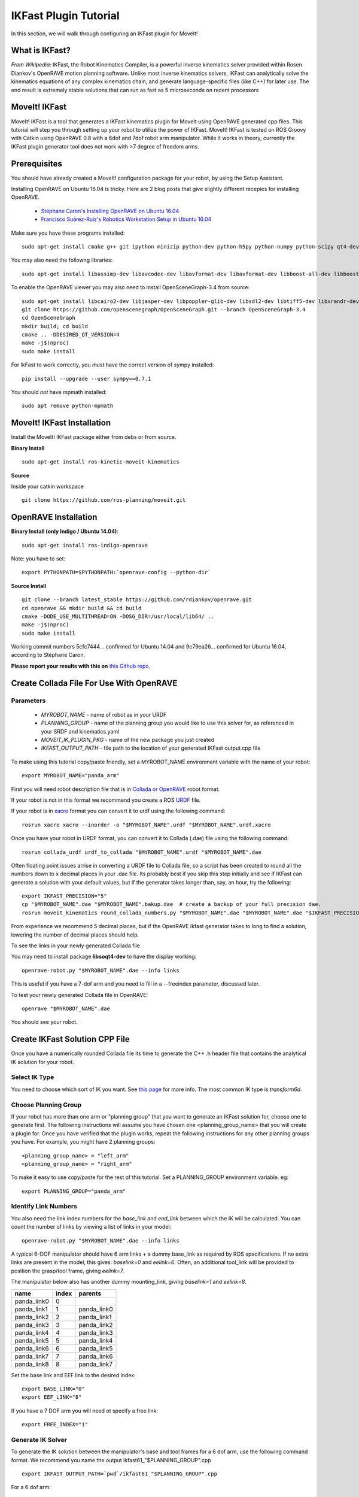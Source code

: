 IKFast Plugin Tutorial
===============================
In this section, we will walk through configuring an IKFast plugin for MoveIt!

What is IKFast?
---------------

*From Wikipedia:*
IKFast, the Robot Kinematics Compiler, is a powerful inverse kinematics solver provided within Rosen Diankov's OpenRAVE motion planning software. Unlike most inverse kinematics solvers, IKFast can analytically solve the kinematics equations of any complex kinematics chain, and generate language-specific files (like C++) for later use. The end result is extremely stable solutions that can run as fast as 5 microseconds on recent processors

MoveIt! IKFast
---------------

MoveIt! IKFast is a tool that generates a IKFast kinematics plugin for MoveIt using OpenRAVE generated cpp files.
This tutorial will step you through setting up your robot to utilize the power of IKFast. MoveIt! IKFast is tested on ROS Groovy with Catkin using OpenRAVE 0.8 with a 6dof and 7dof robot arm manipulator.
While it works in theory, currently the IKFast plugin generator tool does not work with >7 degree of freedom arms.

Prerequisites
---------------

You should have already created a MoveIt! configuration package for your robot, by using the Setup Assistant.

Installing OpenRAVE on Ubuntu 16.04 is tricky. Here are 2 blog posts that give slightly different recepies for installing OpenRAVE.

 * `Stéphane Caron's Installing OpenRAVE on Ubuntu 16.04 <https://scaron.info/teaching/installing-openrave-on-ubuntu-16.04.html>`_
 * `Francisco Suárez-Ruiz's Robotics Workstation Setup in Ubuntu 16.04 <https://fsuarez6.github.io/blog/workstation-setup-xenial>`_

Make sure you have these programs installed::

 sudo apt-get install cmake g++ git ipython minizip python-dev python-h5py python-numpy python-scipy qt4-dev-tools

You may also need the followng libraries::

 sudo apt-get install libassimp-dev libavcodec-dev libavformat-dev libavformat-dev libboost-all-dev libboost-date-time-dev libbullet-dev libfaac-dev libglew-dev libgsm1-dev liblapack-dev liblog4cxx-dev libmpfr-dev libode-dev libogg-dev libpcrecpp0v5 libpcre3-dev libqhull-dev libqt4-dev libsoqt-dev-common libsoqt4-dev libswscale-dev libswscale-dev libvorbis-dev libx264-dev libxml2-dev libxvidcore-dev

To enable the OpenRAVE viewer you may also need to install OpenSceneGraph-3.4 from source::

 sudo apt-get install libcairo2-dev libjasper-dev libpoppler-glib-dev libsdl2-dev libtiff5-dev libxrandr-dev
 git clone https://github.com/openscenegraph/OpenSceneGraph.git --branch OpenSceneGraph-3.4
 cd OpenSceneGraph
 mkdir build; cd build
 cmake .. -DDESIRED_QT_VERSION=4
 make -j$(nproc)
 sudo make install

For IkFast to work correctly, you *must* have the correct version of sympy installed::

 pip install --upgrade --user sympy==0.7.1

You should *not* have mpmath installed::

 sudo apt remove python-mpmath

MoveIt! IKFast Installation
---------------------------
Install the MoveIt! IKFast package either from debs or from source.

**Binary Install** ::

 sudo apt-get install ros-kinetic-moveit-kinematics

**Source**

Inside your catkin workspace ::

 git clone https://github.com/ros-planning/moveit.git

OpenRAVE Installation
----------------------

**Binary Install (only Indigo / Ubuntu 14.04)**::

 sudo apt-get install ros-indigo-openrave

Note: you have to set::

 export PYTHONPATH=$PYTHONPATH:`openrave-config --python-dir`

**Source Install** ::

 git clone --branch latest_stable https://github.com/rdiankov/openrave.git
 cd openrave && mkdir build && cd build
 cmake -DODE_USE_MULTITHREAD=ON -DOSG_DIR=/usr/local/lib64/ ..
 make -j$(nproc)
 sudo make install

Working commit numbers 5cfc7444... confirmed for Ubuntu 14.04 and 9c79ea26... confirmed for Ubuntu 16.04, according to Stéphane Caron.

**Please report your results with this on** `this Github repo. <https://github.com/ros-planning/moveit_tutorials>`_


Create Collada File For Use With OpenRAVE
-----------------------------------------

Parameters
^^^^^^^^^^

 * *MYROBOT_NAME* - name of robot as in your URDF
 * *PLANNING_GROUP* - name of the planning group you would like to use this solver for, as referenced in your SRDF and kinematics.yaml
 * *MOVEIT_IK_PLUGIN_PKG* - name of the new package you just created
 * *IKFAST_OUTPUT_PATH* - file path to the location of your generated IKFast output.cpp file

To make using this tutorial copy/paste friendly, set a MYROBOT_NAME environment variable with the name of your robot::

 export MYROBOT_NAME="panda_arm"

First you will need robot description file that is in `Collada or OpenRAVE <http://openrave.org/docs/latest_stable/collada_robot_extensions/>`_ robot format.

If your robot is not in this format we recommend you create a ROS `URDF <http://www.ros.org/wiki/urdf/Tutorials/Create%20your%20own%20urdf%20file>`_ file.

If your robot is in `xacro <http://wiki.ros.org/xacro/>`_ format you can convert it to urdf using the following command::

 rosrun xacro xacro --inorder -o "$MYROBOT_NAME".urdf "$MYROBOT_NAME".urdf.xacro

Once you have your robot in URDF format, you can convert it to Collada (.dae) file using the following command::

 rosrun collada_urdf urdf_to_collada "$MYROBOT_NAME".urdf "$MYROBOT_NAME".dae

Often floating point issues arrise in converting a URDF file to Collada file, so a script has been created to round all the numbers down to x decimal places in your .dae file. Its probably best if you skip this step initially and see if IKFast can generate a solution with your default values, but if the generator takes longer than, say, an hour, try the following::

    export IKFAST_PRECISION="5"
    cp "$MYROBOT_NAME".dae "$MYROBOT_NAME".bakup.dae  # create a backup of your full precision dae.
    rosrun moveit_kinematics round_collada_numbers.py "$MYROBOT_NAME".dae "$MYROBOT_NAME".dae "$IKFAST_PRECISION"

From experience we recommend 5 decimal places, but if the OpenRAVE ikfast generator takes to long to find a solution, lowering the number of decimal places should help.

To see the links in your newly generated Collada file

You may need to install package **libsoqt4-dev** to have the display working::

 openrave-robot.py "$MYROBOT_NAME".dae --info links

This is useful if you have a 7-dof arm and you need to fill in a --freeindex parameter, discussed later.

To test your newly generated Collada file in OpenRAVE::

 openrave "$MYROBOT_NAME".dae

You should see your robot.

.. image:: openrave_panda.png


Create IKFast Solution CPP File
-------------------------------
Once you have a numerically rounded Collada file its time to generate the C++ .h header file that contains the analytical IK solution for your robot.

Select IK Type
^^^^^^^^^^^^^^
You need to choose which sort of IK you want. See `this page <http://openrave.org/docs/latest_stable/openravepy/ikfast/#ik-types>`_ for more info.  The most common IK type is *transform6d*.

Choose Planning Group
^^^^^^^^^^^^^^^^^^^^^
If your robot has more than one arm or "planning group" that you want to generate an IKFast solution for, choose one to generate first. The following instructions will assume you have chosen one <planning_group_name> that you will create a plugin for. Once you have verified that the plugin works, repeat the following instructions for any other planning groups you have. For example, you might have 2 planning groups::

 <planning_group_name> = "left_arm"
 <planning_group_name> = "right_arm"

To make it easy to use copy/paste for the rest of this tutorial. Set a PLANNING_GROUP environment variable. eg: ::

 export PLANNING_GROUP="panda_arm"

Identify Link Numbers
^^^^^^^^^^^^^^^^^^^^^
You also need the link index numbers for the *base_link* and *end_link* between which the IK will be calculated. You can count the number of links by viewing a list of links in your model::

 openrave-robot.py "$MYROBOT_NAME".dae --info links

A typical 6-DOF manipulator should have 6 arm links + a dummy base_link as required by ROS specifications.  If no extra links are present in the model, this gives: *baselink=0* and *eelink=6*.  Often, an additional tool_link will be provided to position the grasp/tool frame, giving *eelink=7*.

The manipulator below also has another dummy mounting_link, giving *baselink=1* and *eelink=8*.

=============  ======  ===========
name           index   parents
=============  ======  ===========
panda_link0    0
panda_link1    1       panda_link0
panda_link2    2       panda_link1
panda_link3    3       panda_link2
panda_link4    4       panda_link3
panda_link5    5       panda_link4
panda_link6    6       panda_link5
panda_link7    7       panda_link6
panda_link8    8       panda_link7
=============  ======  ===========

Set the base link and EEF link to the desired index::

 export BASE_LINK="0"
 export EEF_LINK="8"

If you have a 7 DOF arm you will need ot specify a free link::

 export FREE_INDEX="1"

Generate IK Solver
^^^^^^^^^^^^^^^^^^

To generate the IK solution between the manipulator's base and tool frames for a 6 dof arm, use the following command format. We recommend you name the output ikfast61\_"$PLANNING_GROUP".cpp ::

 export IKFAST_OUTPUT_PATH=`pwd`/ikfast61_"$PLANNING_GROUP".cpp

For a 6 dof arm::

 python `openrave-config --python-dir`/openravepy/_openravepy_/ikfast.py --robot="$MYROBOT_NAME".dae --iktype=transform6d --baselink="$BASE_LINK" --eelink="$EEF_LINK" --savefile="$IKFAST_OUTPUT_PATH"

For a 7 dof arm, you will need to specify a free link::

 python `openrave-config --python-dir`/openravepy/_openravepy_/ikfast.py --robot="$MYROBOT_NAME".dae --iktype=transform6d --baselink="$BASE_LINK" --eelink="$EEF_LINK" --freeindex="$FREE_INDEX" --savefile="$IKFAST_OUTPUT_PATH"

The speed and success of this process will depend on the complexity of your robot. A typical 6 DOF manipulator with 3 intersecting axis at the base or wrist will take only a few minutes to generate the IK.

**Known issue**
--freeindex argument is known to have a bug that it cannot handle tree index correctly.
Say --baselink=2 --eelink=16 and links index from 3 to 9 is not related to current planning group chain. In that case --freeindex will expect index 2 as link 2, but index 3 as link 10 ... and index 9 as link 16.

You should consult the OpenRAVE mailing list and ROS Answers for information about 5 and 7 DOF manipulators.

Create Plugin
-------------

Create the package that will contain the IK plugin. We recommend you name the package "$MYROBOT_NAME"_ikfast_"$PLANNING_GROUP"_plugin. ::

 export MOVEIT_IK_PLUGIN_PKG="$MYROBOT_NAME"_ikfast_"$PLANNING_GROUP"_plugin
 cd ~/catkin_ws/src
 catkin_create_pkg "$MOVEIT_IK_PLUGIN_PKG"

Build your workspace so the new package is detected (can be 'roscd')::

 catkin build

Create the plugin source code::

 rosrun moveit_kinematics create_ikfast_moveit_plugin.py "$MYROBOT_NAME" "$PLANNING_GROUP" "$MOVEIT_IK_PLUGIN_PKG" "$IKFAST_OUTPUT_PATH"

Or without ROS::

 python /path/to/create_ikfast_moveit_plugin.py "$MYROBOT_NAME" "$PLANNING_GROUP" "$MOVEIT_IK_PLUGIN_PKG" "$IKFAST_OUTPUT_PATH"

Usage
-----
The IKFast plugin should function identically to the default KDL IK Solver, but with greatly increased performance. The MoveIt configuration file is automatically edited by the moveit_ikfast script but you can switch between the KDL and IKFast solvers using the *kinematics_solver* parameter in the robot's kinematics.yaml file ::

 rosed "$MYROBOT_NAME"_moveit_config/config/kinematics.yaml

Edit these parts::

 <planning_group>:
   kinematics_solver: <myrobot_name>_<planning_group>_kinematics/IKFastKinematicsPlugin
 -INSTEAD OF-
   kinematics_solver: kdl_kinematics_plugin/KDLKinematicsPlugin

Test the Plugin
^^^^^^^^^^^^^^^

Use the MoveIt Rviz Motion Planning Plugin and use the interactive markers to see if correct IK Solutions are found.

Updating the Plugin
-------------------

If any future changes occur with MoveIt! or IKFast, you might need to re-generate this plugin using our scripts. To allow you to easily do this, a bash script is automatically created in the root of your IKFast package, named *update_ikfast_plugin.sh*. This does the same thing you did manually earlier, but uses the IKFast solution header file that is copied into the ROS package.
